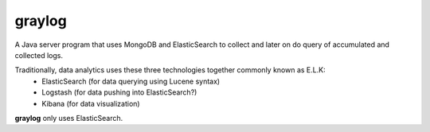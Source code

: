 *******
graylog
*******

A Java server program that uses MongoDB and ElasticSearch to collect and later on do query of accumulated
and collected logs.

Traditionally, data analytics uses these three technologies together commonly known as E.L.K:
    - ElasticSearch (for data querying using Lucene syntax)
    - Logstash (for data pushing into ElasticSearch?)
    - Kibana (for data visualization)

**graylog** only uses ElasticSearch. 

